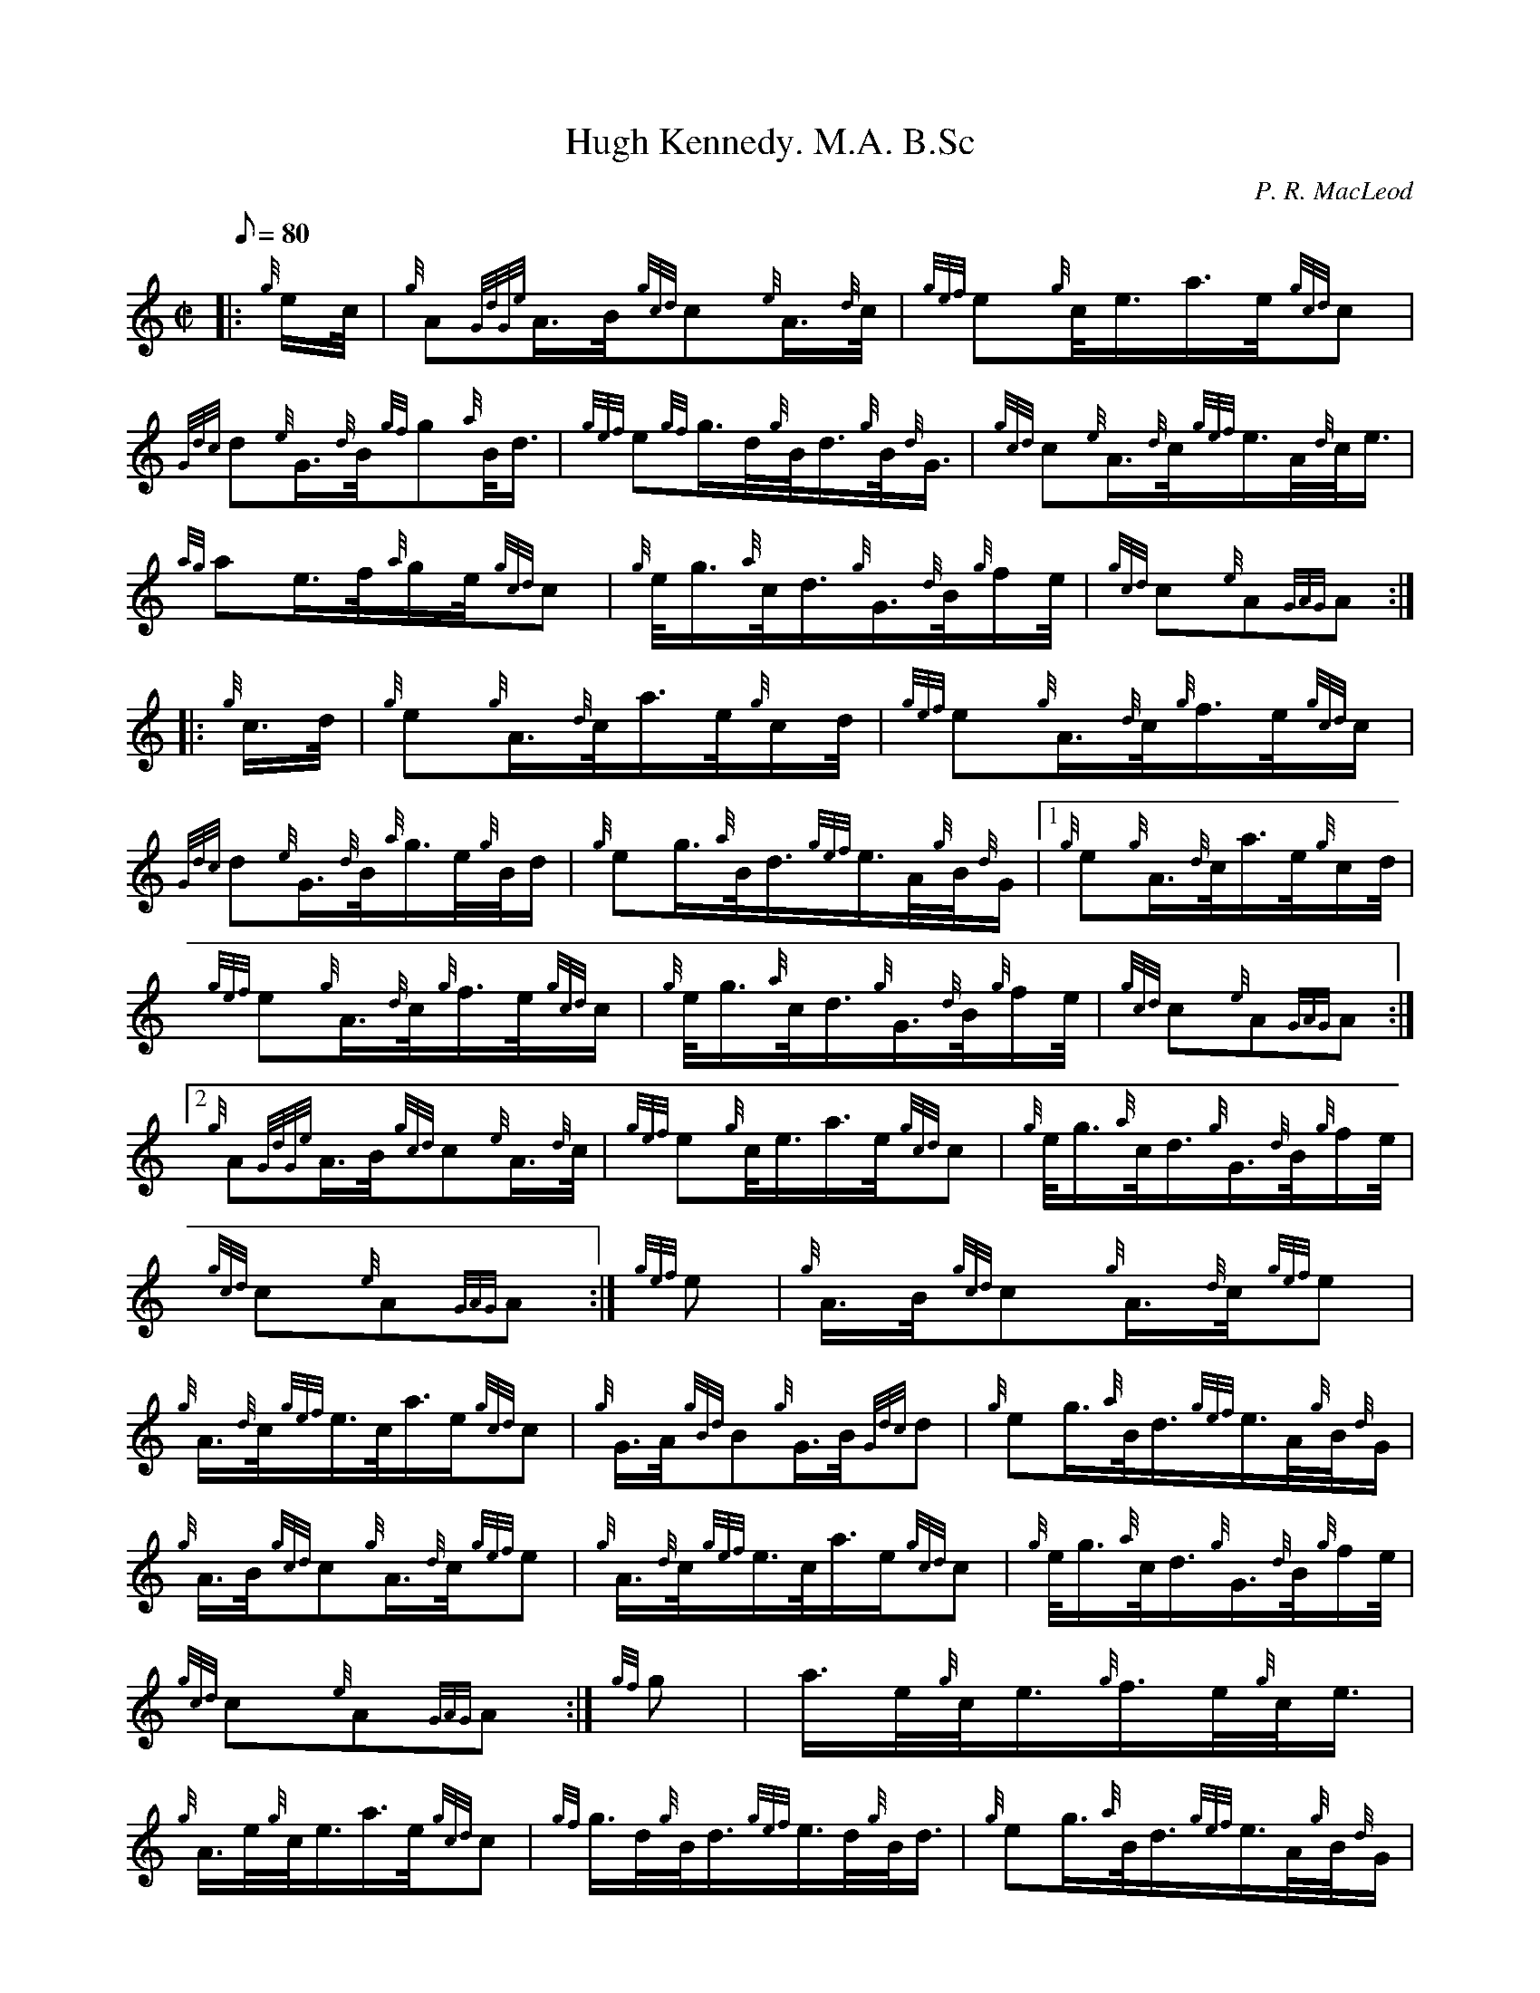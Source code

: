 X: 1
T:Hugh Kennedy. M.A. B.Sc
M:C|
L:1/8
Q:80
C:P. R. MacLeod
S:March
K:HP
|: {g}e/2c/4|
{g}A{GdGe}A3/4B/4{gcd}c{e}A3/4{d}c/4|
{gef}e{g}c/4e3/4a3/4e/4{gcd}c|  !
{Gdc}d{e}G3/4{d}B/4{gf}g{a}B/4d3/4|
{gef}e{gf}g3/4d/4{g}B/4d3/4{g}B/4{d}G3/4|
{gcd}c{e}A3/4{d}c/4{gef}e3/4A/4{d}c/4e3/4|  !
{ag}ae3/4f/4{a}g/2e/4{gcd}c|
{g}e/4g3/4{a}c/4d3/4{g}G3/4{d}B/4{g}f/2e/4|
{gcd}c{e}A{GAG}A:| |:  !
{g}c3/4d/4|
{g}e{g}A3/4{d}c/4a3/4e/4{g}c/2d/4|
{gef}e{g}A3/4{d}c/4{g}f3/4e/4{gcd}c/2|  !
{Gdc}d{e}G3/4{d}B/4{a}g3/4e/4{g}B/4d/2|
{g}eg3/4{a}B/4d3/4{gef}e3/4A/4{g}B/4{d}G/2|1
{g}e{g}A3/4{d}c/4a3/4e/4{g}c/2d/4|  !
{gef}e{g}A3/4{d}c/4{g}f3/4e/4{gcd}c/2|
{g}e/4g3/4{a}c/4d3/4{g}G3/4{d}B/4{g}f/2e/4|
{gcd}c{e}A{GAG}A:|2  !
{g}A{GdGe}A3/4B/4{gcd}c{e}A3/4{d}c/4|
{gef}e{g}c/4e3/4a3/4e/4{gcd}c|
{g}e/4g3/4{a}c/4d3/4{g}G3/4{d}B/4{g}f/2e/4|  !
{gcd}c{e}A{GAG}A:|
{gef}e|
{g}A3/4B/4{gcd}c{g}A3/4{d}c/4{gef}e|  !
{g}A3/4{d}c/4{gef}e3/4c/4a3/4e/2{gcd}c|
{g}G3/4A/4{gBd}B{g}G3/4B/4{Gdc}d|
{g}eg3/4{a}B/4d3/4{gef}e3/4A/4{g}B/4{d}G/2|  !
{g}A3/4B/4{gcd}c{g}A3/4{d}c/4{gef}e|
{g}A3/4{d}c/4{gef}e3/4c/4a3/4e/2{gcd}c|
{g}e/4g3/4{a}c/4d3/4{g}G3/4{d}B/4{g}f/2e/4|  !
{gcd}c{e}A{GAG}A:|
{gf}g|
a3/4e/4{g}c/4e3/4{g}f3/4e/4{g}c/4e3/4|  !
{g}A3/4e/4{g}c/4e3/4a3/4e/4{gcd}c|
{gf}g3/4d/4{g}B/4d3/4{gef}e3/4d/4{g}B/4d3/4|
{g}eg3/4{a}B/4d3/4{gef}e3/4A/4{g}B/4{d}G/2|1  !
a3/4e/4{g}c/4e3/4{g}f3/4e/4{g}c/4e3/4|
{g}A3/4e/4{g}c/4e3/4a3/4e/4{gcd}c|
{g}e/4g3/4{a}c/4d3/4{g}G3/4{d}B/4{g}f/2e/4|  !
{gcd}c{e}A{GAG}A:|2
{g}A3/4B/4{gcd}c{g}A3/4{d}c/4{gef}e3/4c/4|
{ag}ae3/4f/4{a}g/2e/4{gcd}c|  !
{g}e/4g3/4{a}c/4d3/4{g}G3/4{d}B/4{g}f/2e/4|
{gcd}c{e}A{GAG}A:|
